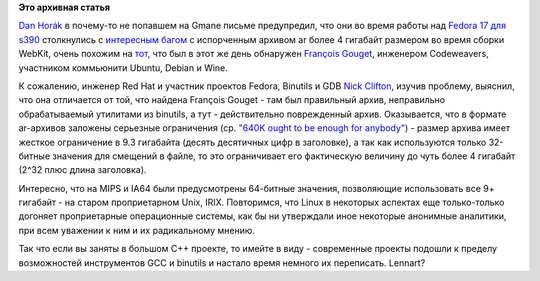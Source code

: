 .. title: Еще один баг
.. slug: Еще-один-баг
.. date: 2012-07-04 13:54:44
.. tags:
.. category:
.. link:
.. description:
.. type: text
.. author: Peter Lemenkov

**Это архивная статья**


`Dan Horák <http://fedoraproject.org/wiki/User:Sharkcz>`__ в почему-то
не попавшем на Gmane письме предупредил, что они во время работы над
`Fedora 17 для
s390 </content/fedora-17-для-s390x>`__
столкнулись с `интересным багом <https://bugzilla.redhat.com/835957>`__
с испорченным архивом ar более 4 гигабайт размером во время сборки
WebKit, очень похожим на
`тот <http://sourceware.org/bugzilla/show_bug.cgi?id=14302>`__, что был
в этот же день обнаружен `François
Gouget <http://www.linkedin.com/pub/françois-gouget/12/680/a78>`__,
инженером Codeweavers, участником коммьюнити Ubuntu, Debian и Wine.

К сожалению, инженер Red Hat и участник проектов Fedora, Binutils и GDB
`Nick Clifton <http://nickclifton.livejournal.com/>`__, изучив проблему,
выяснил, что она отличается от той, что найдена François Gouget - там
был правильный архив, неправильно обрабатываемый утилитами из binutils,
а тут - действительно поврежденный архив. Оказывается, что в формате
ar-архивов заложены серьезные ограничения (ср. `"640K ought to be enough
for
anybody" <http://en.wikiquote.org/wiki/Talk:Bill_Gates#640K.2F1MB>`__) -
размер архива имеет жесткое ограничение в 9.3 гигабайта (десять
десятичных цифр в заголовке), а так как используются только 32-битные
значения для смещений в файле, то это ограничивает его фактическую
величину до чуть более 4 гигабайт (2^32 плюс длина заголовка).

Интересно, что на MIPS и IA64 были предусмотрены 64-битные значения,
позволяющие использовать все 9+ гигабайт - на старом проприетарном Unix,
IRIX. Повторимся, что Linux в некоторых аспектах еще только-только
догоняет проприетарные операционные системы, как бы ни утверждали иное
некоторые анонимные аналитики, при всем уважении к ним и их радикальному
мнению.

Так что если вы заняты в большом C++ проекте, то имейте в виду -
современные проекты подошли к пределу возможностей инструментов GCC и
binutils и настало время немного их переписать. Lennart?
